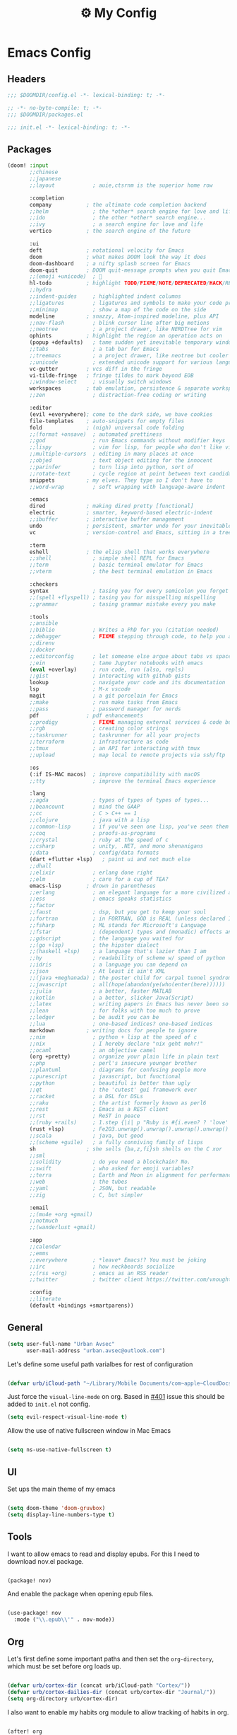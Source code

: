 :PROPERTIES:
:ID:       fa113cbd-e8d3-42c5-97ae-eaa82a8257ec
:END:
#+TITLE: ⚙️ My Config
#+PROPERTY: header-args:emacs-lisp :tangle ~/.doom.d/config.el
#+STARTUP: fold

* Emacs Config
:PROPERTIES:
:ID:       ef84f824-9440-42b2-b69d-bc07aa10c5ef
:END:
** Headers
#+begin_src emacs-lisp
;;; $DOOMDIR/config.el -*- lexical-binding: t; -*-
#+end_src

#+begin_src emacs-lisp :tangle "~/.doom.d/packages.el"
;; -*- no-byte-compile: t; -*-
;;; $DOOMDIR/packages.el
#+end_src


#+begin_src emacs-lisp :tangle "~/.doom.d/init.el"
;;; init.el -*- lexical-binding: t; -*-
#+end_src

** Packages
#+begin_src emacs-lisp :tangle "~/.doom.d/init.el"
(doom! :input
       ;;chinese
       ;;japanese
       ;;layout            ; auie,ctsrnm is the superior home row

       :completion
       company           ; the ultimate code completion backend
       ;;helm              ; the *other* search engine for love and life
       ;;ido               ; the other *other* search engine...
       ;;ivy               ; a search engine for love and life
       vertico           ; the search engine of the future

       :ui
       deft              ; notational velocity for Emacs
       doom              ; what makes DOOM look the way it does
       doom-dashboard    ; a nifty splash screen for Emacs
       doom-quit         ; DOOM quit-message prompts when you quit Emacs
       ;;(emoji +unicode)  ; 🙂
       hl-todo           ; highlight TODO/FIXME/NOTE/DEPRECATED/HACK/REVIEW
       ;;hydra
       ;;indent-guides     ; highlighted indent columns
       ;;ligatures         ; ligatures and symbols to make your code pretty again
       ;;minimap           ; show a map of the code on the side
       modeline          ; snazzy, Atom-inspired modeline, plus API
       ;;nav-flash         ; blink cursor line after big motions
       ;;neotree           ; a project drawer, like NERDTree for vim
       ophints           ; highlight the region an operation acts on
       (popup +defaults)   ; tame sudden yet inevitable temporary windows
       ;;tabs              ; a tab bar for Emacs
       ;;treemacs          ; a project drawer, like neotree but cooler
       ;;unicode           ; extended unicode support for various languages
       vc-gutter         ; vcs diff in the fringe
       vi-tilde-fringe   ; fringe tildes to mark beyond EOB
       ;;window-select     ; visually switch windows
       workspaces        ; tab emulation, persistence & separate workspaces
       ;;zen               ; distraction-free coding or writing

       :editor
       (evil +everywhere); come to the dark side, we have cookies
       file-templates    ; auto-snippets for empty files
       fold              ; (nigh) universal code folding
       ;;(format +onsave)  ; automated prettiness
       ;;god               ; run Emacs commands without modifier keys
       ;;lispy             ; vim for lisp, for people who don't like vim
       ;;multiple-cursors  ; editing in many places at once
       ;;objed             ; text object editing for the innocent
       ;;parinfer          ; turn lisp into python, sort of
       ;;rotate-text       ; cycle region at point between text candidates
       snippets          ; my elves. They type so I don't have to
       ;;word-wrap         ; soft wrapping with language-aware indent

       :emacs
       dired             ; making dired pretty [functional]
       electric          ; smarter, keyword-based electric-indent
       ;;ibuffer         ; interactive buffer management
       undo              ; persistent, smarter undo for your inevitable mistakes
       vc                ; version-control and Emacs, sitting in a tree

       :term
       eshell            ; the elisp shell that works everywhere
       ;;shell             ; simple shell REPL for Emacs
       ;;term              ; basic terminal emulator for Emacs
       ;;vterm             ; the best terminal emulation in Emacs

       :checkers
       syntax              ; tasing you for every semicolon you forget
       ;;(spell +flyspell) ; tasing you for misspelling mispelling
       ;;grammar           ; tasing grammar mistake every you make

       :tools
       ;;ansible
       ;;biblio            ; Writes a PhD for you (citation needed)
       ;;debugger          ; FIXME stepping through code, to help you add bugs
       ;;direnv
       ;;docker
       ;;editorconfig      ; let someone else argue about tabs vs spaces
       ;;ein               ; tame Jupyter notebooks with emacs
       (eval +overlay)     ; run code, run (also, repls)
       ;;gist              ; interacting with github gists
       lookup              ; navigate your code and its documentation
       lsp                 ; M-x vscode
       magit               ; a git porcelain for Emacs
       ;;make              ; run make tasks from Emacs
       ;;pass              ; password manager for nerds
       pdf               ; pdf enhancements
       ;;prodigy           ; FIXME managing external services & code builders
       ;;rgb               ; creating color strings
       ;;taskrunner        ; taskrunner for all your projects
       ;;terraform         ; infrastructure as code
       ;;tmux              ; an API for interacting with tmux
       ;;upload            ; map local to remote projects via ssh/ftp

       :os
       (:if IS-MAC macos)  ; improve compatibility with macOS
       ;;tty               ; improve the terminal Emacs experience

       :lang
       ;;agda              ; types of types of types of types...
       ;;beancount         ; mind the GAAP
       ;;cc                ; C > C++ == 1
       ;;clojure           ; java with a lisp
       ;;common-lisp       ; if you've seen one lisp, you've seen them all
       ;;coq               ; proofs-as-programs
       ;;crystal           ; ruby at the speed of c
       ;;csharp            ; unity, .NET, and mono shenanigans
       ;;data              ; config/data formats
       (dart +flutter +lsp)   ; paint ui and not much else
       ;;dhall
       ;;elixir            ; erlang done right
       ;;elm               ; care for a cup of TEA?
       emacs-lisp        ; drown in parentheses
       ;;erlang            ; an elegant language for a more civilized age
       ;;ess               ; emacs speaks statistics
       ;;factor
       ;;faust             ; dsp, but you get to keep your soul
       ;;fortran           ; in FORTRAN, GOD is REAL (unless declared INTEGER)
       ;;fsharp            ; ML stands for Microsoft's Language
       ;;fstar             ; (dependent) types and (monadic) effects and Z3
       ;;gdscript          ; the language you waited for
       ;;(go +lsp)         ; the hipster dialect
       ;;(haskell +lsp)    ; a language that's lazier than I am
       ;;hy                ; readability of scheme w/ speed of python
       ;;idris             ; a language you can depend on
       ;;json              ; At least it ain't XML
       ;;(java +meghanada) ; the poster child for carpal tunnel syndrome
       ;;javascript        ; all(hope(abandon(ye(who(enter(here))))))
       ;;julia             ; a better, faster MATLAB
       ;;kotlin            ; a better, slicker Java(Script)
       ;;latex             ; writing papers in Emacs has never been so fun
       ;;lean              ; for folks with too much to prove
       ;;ledger            ; be audit you can be
       ;;lua               ; one-based indices? one-based indices
       markdown          ; writing docs for people to ignore
       ;;nim               ; python + lisp at the speed of c
       ;;nix               ; I hereby declare "nix geht mehr!"
       ;;ocaml             ; an objective camel
       (org +pretty)       ; organize your plain life in plain text
       ;;php               ; perl's insecure younger brother
       ;;plantuml          ; diagrams for confusing people more
       ;;purescript        ; javascript, but functional
       ;;python            ; beautiful is better than ugly
       ;;qt                ; the 'cutest' gui framework ever
       ;;racket            ; a DSL for DSLs
       ;;raku              ; the artist formerly known as perl6
       ;;rest              ; Emacs as a REST client
       ;;rst               ; ReST in peace
       ;;(ruby +rails)     ; 1.step {|i| p "Ruby is #{i.even? ? 'love' : 'life'}"}
       (rust +lsp)         ; Fe2O3.unwrap().unwrap().unwrap().unwrap()
       ;;scala             ; java, but good
       ;;(scheme +guile)   ; a fully conniving family of lisps
       sh                ; she sells {ba,z,fi}sh shells on the C xor
       ;;sml
       ;;solidity          ; do you need a blockchain? No.
       ;;swift             ; who asked for emoji variables?
       ;;terra             ; Earth and Moon in alignment for performance.
       ;;web               ; the tubes
       ;;yaml              ; JSON, but readable
       ;;zig               ; C, but simpler

       :email
       ;;(mu4e +org +gmail)
       ;;notmuch
       ;;(wanderlust +gmail)

       :app
       ;;calendar
       ;;emms
       ;;everywhere        ; *leave* Emacs!? You must be joking
       ;;irc               ; how neckbeards socialize
       ;;(rss +org)        ; emacs as an RSS reader
       ;;twitter           ; twitter client https://twitter.com/vnought

       :config
       ;;literate
       (default +bindings +smartparens))
#+end_src

** General
#+begin_src emacs-lisp
(setq user-full-name "Urban Avsec"
      user-mail-address "urban.avsec@outlook.com")
#+end_src

Let's define some useful path varialbes for rest of configuration
#+begin_src emacs-lisp

(defvar urb/iCloud-path "~/Library/Mobile Documents/com~apple~CloudDocs/")

#+end_src

Just force the ~visual-line-mode~ on org. Based in [[https://github.com/hlissner/doom-emacs/issues/401][#401]] issue this should be added to =init.el= not config.
#+begin_src emacs-lisp :tangle ~/.doom.d/init.el
(setq evil-respect-visual-line-mode t)

#+end_src

Allow the use of native fullscreen window in Mac Emacs
#+begin_src emacs-lisp

(setq ns-use-native-fullscreen t)

#+end_src

** UI

Set ups the main theme of my emacs
#+begin_src emacs-lisp

(setq doom-theme 'doom-gruvbox)
(setq display-line-numbers-type t)

#+end_src

** Tools
I want to allow emacs to read and display epubs. For this I need to download nov.el package.
#+begin_src emacs-lisp :tangle ~/.doom.d/packages.el

(package! nov)

#+end_src

And enable the package when opening epub files.
#+begin_src emacs-lisp

(use-package! nov
  :mode ("\\.epub\\'" . nov-mode))

#+end_src

** Org

Let's first define some important paths and then set the ~org-directory~, which must be set before org loads up.
#+begin_src emacs-lisp

(defvar urb/cortex-dir (concat urb/iCloud-path "Cortex/"))
(defvar urb/cortex-dailies-dir (concat urb/cortex-dir "Journal/"))
(setq org-directory urb/cortex-dir)

#+end_src

I also want to enable my habits org module to allow tracking of habits in org.
#+begin_src emacs-lisp

(after! org
  (add-to-list 'org-modules 'org-habit))

#+end_src

And now to more specific config.

*** Styling my org pages

I want to custmize my org keywords
#+begin_src emacs-lisp

(after! org
  (setq org-todo-keyword-faces
        '(("TODO" :foreground "red" :weight bold))))

#+end_src
*** Auto Tangle My Main Configuration File

#+begin_src emacs-lisp

(defun urb/org-babel-tangle-my-configs ()
  (when (string-equal (buffer-file-name)
                      (expand-file-name "~/.dotenv/README.org"))
    (let ((org-confirm-babel-evaluate nil))
      (org-babel-tangle))))

(add-hook 'org-mode-hook (lambda () (add-hook 'after-save-hook #'urb/org-babel-tangle-my-configs)))

#+end_src

*** Citations in Org Files

Let's first define path to my =.bib= file and location where my pdfs and epubs will be stored
#+begin_src emacs-lisp
(defvar urb/reference-files (list (concat urb/iCloud-path "Library/References.bib")))
(defvar urb/reference-sources-dirs (list(concat urb/iCloud-path "Library/Files/")))

#+end_src

Let's install ~citar~ pacakge which will offer the UI interface for interacting with my bibtex file.
#+begin_src emacs-lisp :tangle ~/.doom.d/packages.el

(package! citar)

#+end_src

Configure ~citar~ pacakge to work in org mode
#+begin_src emacs-lisp
(use-package! citar
  :after org
  :no-require
  :config
  (setq org-cite-insert-processor 'citar
        org-cite-follow-processor 'citar
        org-cite-activate-processor 'citar)
  (setq citar-symbols
      `((file ,(all-the-icons-faicon "file-o" :face 'all-the-icons-green :v-adjust -0.1) . " ")
        (note ,(all-the-icons-material "speaker_notes" :face 'all-the-icons-blue :v-adjust -0.3) . " ")
        (link ,(all-the-icons-octicon "link" :face 'all-the-icons-orange :v-adjust 0.01) . " ")))
  (setq citar-symbol-separator "  ")
  (setq citar-bibliography urb/reference-files
        citar-library-paths urb/reference-sources-dirs))
#+end_src

Finally setup Org Cite package to enable the citations
#+begin_src emacs-lisp

(use-package! oc
  :after citar
  :defer t
  :config
  (setq org-cite-global-bibliography urb/reference-files))

#+end_src

Use the ~org-cite~ processors
#+begin_src emacs-lisp

(use-package! oc-biblatex :after oc)

#+end_src

Let's also install ~org-ref~ to get bibtex support functions
#+begin_src emacs-lisp :tangle ~/.doom.d/packages.el

(package! org-ref)

#+end_src

And finally enable it
#+begin_src emacs-lisp

(use-package! org-ref :after org)

#+end_src

Configure bibtex completion paths

#+begin_src emacs-lisp

(after! org-ref
  (setq bibtex-completion-bibliography urb/reference-files))

#+end_src

Provide some good keybinds
#+begin_src emacs-lisp

(map! (:map org-mode-map
       :leader
       :prefix ("R" . "cite & ref")
       "n" #'citar-open-notes
       "i" #'org-cite-insert
       "I" #'isbn-to-bibtex
       "R" #'citar-refresh))

#+end_src

*** Let's Make It Pretty with Org-Download

Install ~org-download~
#+begin_src emacs-lisp :tangle ~/.doom.d/packages.el

(package! org-download)

#+end_src

And Enable it
#+begin_src emacs-lisp

(use-package! org-download)

#+end_src

The ~org-download~ should download all photos and other media in =/{org-dir}/Media= folder with some basic default settings.
#+begin_src emacs-lisp

(after! org
  :config
  (setq-default org-download-image-dir "Media"
        org-download-heading-lvl nil)
  (setq org-download-method 'directory
        org-download-timestamp "_%Y%m%d_%H%M%S"
        org-download-screenshot-method
          (cond (IS-MAC "screencapture -i %s"))
        org-download-annotate-function (lambda (_link) "#+ATTR_ORG: :width 300px\n")))

#+end_src

Finally provide keymaps to easily add pictures while I write my org files
#+begin_src emacs-lisp

(after! org
    (map! (:map org-mode-map
          :leader
          :prefix ("nr" . "org-roam")
          "S" #'org-download-screenshot)))

#+end_src
*** Get Organized With Org Agenda

I want to add all of my org files in my cortex to agenda files
#+begin_src emacs-lisp

(after! org
  (setq org-agenda-files (list urb/cortex-dir urb/cortex-dailies-dir)))

#+end_src

*** Org Roam

Installs ~org-roam~ from the gitrepo. To refresh the package ~doom sync~ must be called.
#+begin_src emacs-lisp :tangle "~/.doom.d/packages.el"

(package! org-roam
  :recipe (:host github :repo "org-roam/org-roam"
           :files (:defaults "extensions/*")))

#+end_src

Loads ~org-roam~ package and provides basic configuration
#+begin_src emacs-lisp

(use-package! org-roam
  :init
  (setq org-roam-v2-ack t)
  :config
  (setq org-roam-directory urb/cortex-dir)
  (org-roam-setup))


#+end_src

Configures my org-roam dailies
#+begin_src emacs-lisp

(after! org-roam
  (setq org-roam-dailies-directory "Journal/"))

#+end_src

Provides the key bindings for org-roam in my system
#+begin_src emacs-lisp

(map! (:map org-mode-map
        :leader
        :prefix ("nr" . "org-roam")
        "f" #'org-roam-node-find
        "i" #'org-roam-node-insert
        "I" #'org-id-get-create
        "s" #'org-roam-db-sync
        "m" #'org-roam-buffer-toggle))

#+end_src

I use two core templates for new org-roam nodes.
+ /Note/ - Is the plain note template for general purpose note placed in the root of my cortex.
+ /Reference/ - Is a structured note template for notes which track my processed references and bibliography.
#+begin_src emacs-lisp

(after! org-roam
  (setq org-roam-capture-templates
        '(("n" "Note" plain "%?"
           :target (file+head "%<%Y%m%d%H%M%S>-${slug}.org" "#+TITLE: ${title}\n")
           :unnarrowed t)
          ("r" "Reference" plain "%?"
           :target (file+head "Literature/${citekey}.org"
                              "#+TITLE: ${title}\n#+FILETAGS: Reference\n \n* Summary\n* Notes\n")
           :unnarrowed t))))

#+end_src

I also use special dailies template
#+begin_src emacs-lisp
(after! org-roam
  (setq org-roam-dailies-capture-templates
        '(("d" "Daily Note" plain "%?"
           :target(file+head "%<%Y-%m-%d>.org"
           "#+TITLE: %<Y-%m-%d>\n#+FILETAGS: Daily\n \nNext: \nPrevious: \n \n* Morning Kick-off\n")
           :unnarrowed t)
          ("j" "Day Journal Entry" entry "* %<%H:%M>\n%?%i"
           :target (file+olp "%<%Y-%m-%d>.org" ("Journal"))))))

#+end_src

I also want to define a goto functions which will skip the template selection and go straight to daily note
#+begin_src emacs-lisp

(defun urb/org-roam-goto-today ()
  (interactive)
  (org-roam-dailies-capture-today t "d"))

#+end_src

Finally I provide some mappings for the daily notes.

#+begin_src emacs-lisp

(map! (:map org-mode-map
        :leader
        :prefix ("nr" . "org-roam")
        "c" #'org-roam-dailies-capture-today
        "t" #'urb/org-roam-goto-today))


#+end_src



**** Org Roam Bibtex

Integrate ~org-roam~ with my citations using ~org-roam-bibtex~

Firstly install ~org-roam-bibtex~ from repo

#+begin_src emacs-lisp :tangle "~/.doom.d/packages.el"

(package! org-roam-bibtex
  :recipe (:host github :repo "org-roam/org-roam-bibtex"))

#+end_src

Then enable the package and integrate it with the ~citar~ citation procesor. For its config look at [[Citations in Org Files]] section.

#+begin_src emacs-lisp
(use-package! org-roam-bibtex
  :after org-roam
  :config
  (setq citar-open-note-function 'orb-citar-edit-note
        citar-notes-paths (list org-roam-directory))
  (org-roam-bibtex-mode))

#+end_src

Adds the core keybindings for interraction with references from emacs

#+begin_src emacs-lisp
(map! (:map org-mode-map
       :leader
       :prefix ("R" . "cite & ref")
       "a" #'orb-note-actions))

#+end_src

**** Org Roam UI

Get the package
#+begin_src emacs-lisp :tangle ~/.doom.d/packages.el

(package! org-roam-ui
  :recipe (:host github :repo "org-roam/org-roam-ui"
           :files ("*.el" "out")))

#+end_src

Then enable the websocket package
#+begin_src emacs-lisp

(use-package! websocket :after org-roam)

#+end_src

Finally configure ~org-roam-ui~
#+begin_src emacs-lisp

(use-package! org-roam-ui
  :after org-roam org-ref
  :hook (after-init . org-roam-ui-mode)
  :config
  (setq org-roam-ui-sync-theme t
        org-roam-ui-follor t
        org-roam-ui-update-on-save t
        org-roam-ui-open-on-start t))


#+end_src

*** Searching my notes with help of Deft

I want to use my cortex directory as the target folder for /deft/. I also strip org metadata from the deft window.
#+begin_src emacs-lisp

(after! deft
  (setq deft-directory urb/cortex-dir
        deft-use-filename-as-title nil
        deft-recursive t
        deft-strip-summary-regexp
        (concat "\\("
                "^:.+:.*\n" ; any line with a :SOMETHING:
                "\\|^\\*.+.*\n" ; anyline where an asterisk starts the line
                "\\)")))

#+end_src

Next I change how I display title in deft.
#+begin_src emacs-lisp

(defun urb/deft-parse-title (file contents)
  "Parses the FILE and CONTENTS and determines the title shown on the deft search interface."
    (let ((begin (string-match "^#\\+[tT][iI][tT][lL][eE]: .*$" contents)))
      (if begin
          (string-trim (substring contents begin (match-end 0)) "#\\+[tT][iI][tT][lL][eE]: *" "[\n\t ]+")
        (deft-base-filename file))))

(after! deft
  (advice-add 'deft-parse-title :override #'urb/deft-parse-title))

#+end_src
